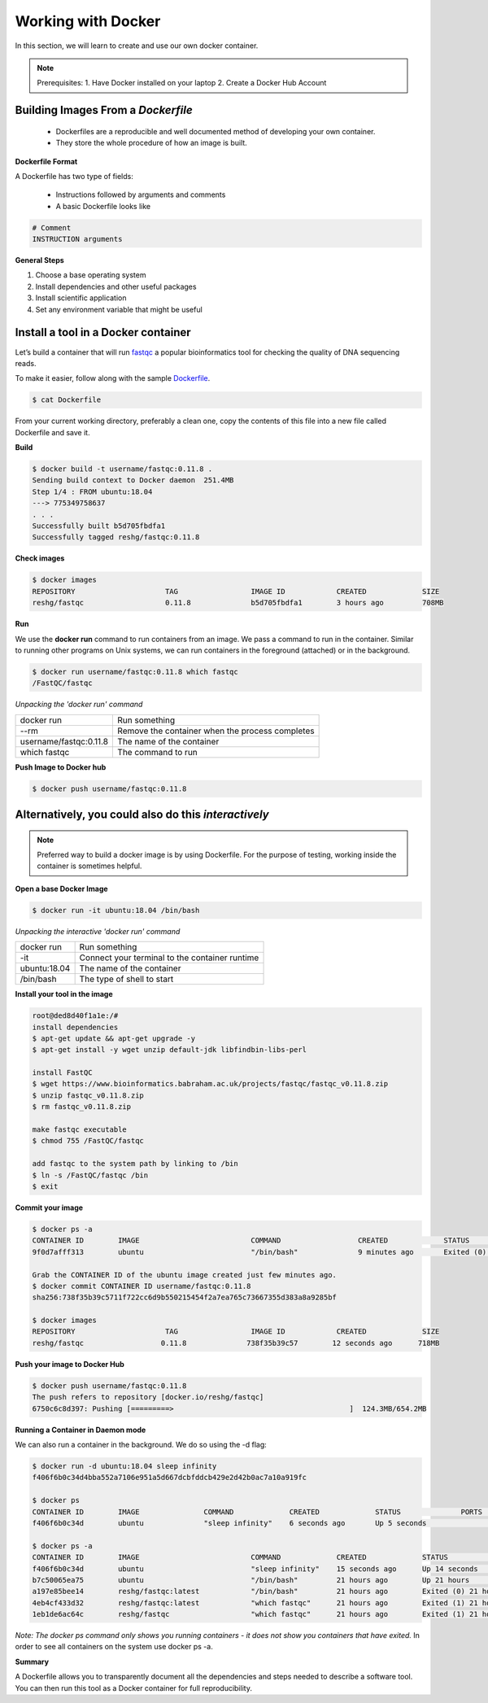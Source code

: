 ===================
Working with Docker
===================

In this section, we will learn to create and use our own docker container.

.. note::
  Prerequisites:
  1. Have Docker installed on your laptop
  2. Create a Docker Hub Account

Building Images From a *Dockerfile*
-----------------------------------

  - Dockerfiles are a reproducible and well documented method of developing your own container.
  - They store the whole procedure of how an image is built.


**Dockerfile Format**

A Dockerfile has two type of fields:

  - Instructions followed by arguments and comments
  - A basic Dockerfile looks like

.. code-block:: dockerfile

   # Comment
   INSTRUCTION arguments


**General Steps**

1. Choose a base operating system
2. Install dependencies and other useful packages
3. Install scientific application
4. Set any environment variable that might be useful

Install a tool in a Docker container
------------------------------------
Let’s build a container that will run `fastqc <https://www.bioinformatics.babraham.ac.uk/projects/fastqc/>`_ a popular bioinformatics
tool for checking the quality of DNA sequencing reads.

To make it easier, follow along with the sample `Dockerfile <https://github.com/TACC/containers_at_tacc/blob/master/docs/containers/fastqc-dev/Dockerfile>`_.

.. code-block:: console

   $ cat Dockerfile


.. code-block:: dockerfile
   :linenos:

   # Choose a base operating system
   FROM ubuntu:18.04

   # Update and install necessary packages
   RUN apt-get update && apt-get upgrade -y \
     && apt-get install -y wget unzip default-jdk libfindbin-libs-perl

   # Install the application
   RUN wget https://www.bioinformatics.babraham.ac.uk/projects/fastqc/fastqc_v0.11.8.zip \
       && unzip fastqc_v0.11.8.zip \
       && rm fastqc_v0.11.8.zip \
       && chmod 755 /FastQC/fastqc

   # Use environment variable to add executable to PATH
   ENV PATH "/FastQC:$PATH"

From your current working directory, preferably a clean one, copy the contents of this file into a new file called
Dockerfile and save it.

**Build**

.. code-block:: console

   $ docker build -t username/fastqc:0.11.8 .
   Sending build context to Docker daemon  251.4MB
   Step 1/4 : FROM ubuntu:18.04
   ---> 775349758637
   . . .
   Successfully built b5d705fbdfa1
   Successfully tagged reshg/fastqc:0.11.8

**Check images**

.. code-block:: console

   $ docker images
   REPOSITORY                     TAG                 IMAGE ID            CREATED             SIZE
   reshg/fastqc                   0.11.8              b5d705fbdfa1        3 hours ago         708MB

**Run**

We use the **docker run** command to run containers from an image. We pass a command to run in the container.
Similar to running other programs on Unix systems, we can run containers in the foreground (attached) or in the background.

.. code-block:: console

   $ docker run username/fastqc:0.11.8 which fastqc
   /FastQC/fastqc

*Unpacking the 'docker run' command*

+-----------------------+----------------------------------------+
| docker run            |  Run something                         |
+-----------------------+----------------------------------------+
| --rm                  |  Remove the container when the process |
|                       |  completes                             |
+-----------------------++---------------------------------------+
| username/fastqc:0.11.8|  The name of the container             |
+-----------------------+----------------------------------------+
| which fastqc          |  The command to run                    |
+-----------------------+----------------------------------------+


**Push Image to Docker hub**

.. code-block:: console

   $ docker push username/fastqc:0.11.8


Alternatively, you could also do this *interactively*
-----------------------------------------------------

.. note:: Preferred way to build a docker image is by using Dockerfile.
   For the purpose of testing, working inside the container is sometimes helpful.


**Open a base Docker Image**

.. code-block:: console

   $ docker run -it ubuntu:18.04 /bin/bash


*Unpacking the interactive 'docker run' command*

+--------------+----------------------------------------+
| docker run   |  Run something                         |
+--------------+----------------------------------------+
| -it          |  Connect your terminal to the          |
|              |  container runtime                     |
+--------------+----------------------------------------+
| ubuntu:18.04 |  The name of the container             |
+--------------+----------------------------------------+
| /bin/bash    |  The type of shell to start            |
+--------------+----------------------------------------+

**Install your tool in the image**

.. code-block:: console

   root@ded8d40f1a1e:/#
   install dependencies
   $ apt-get update && apt-get upgrade -y
   $ apt-get install -y wget unzip default-jdk libfindbin-libs-perl

   install FastQC
   $ wget https://www.bioinformatics.babraham.ac.uk/projects/fastqc/fastqc_v0.11.8.zip
   $ unzip fastqc_v0.11.8.zip
   $ rm fastqc_v0.11.8.zip

   make fastqc executable
   $ chmod 755 /FastQC/fastqc

   add fastqc to the system path by linking to /bin
   $ ln -s /FastQC/fastqc /bin
   $ exit

**Commit your image**

.. code-block:: console

   $ docker ps -a
   CONTAINER ID        IMAGE                          COMMAND                  CREATED             STATUS                      PORTS                    NAMES
   9f0d7afff313        ubuntu                         "/bin/bash"              9 minutes ago       Exited (0) 18 seconds ago                            affectionate_einstein

   Grab the CONTAINER ID of the ubuntu image created just few minutes ago.
   $ docker commit CONTAINER ID username/fastqc:0.11.8
   sha256:738f35b39c5711f722cc6d9b550215454f2a7ea765c73667355d383a8a9285bf

   $ docker images
   REPOSITORY                     TAG                 IMAGE ID            CREATED             SIZE
   reshg/fastqc                  0.11.8              738f35b39c57        12 seconds ago      718MB

**Push your image to Docker Hub**

.. code-block:: console

   $ docker push username/fastqc:0.11.8
   The push refers to repository [docker.io/reshg/fastqc]
   6750c6c8d397: Pushing [=========>                                         ]  124.3MB/654.2MB

**Running a Container in Daemon mode**

We can also run a container in the background. We do so using the -d flag:

.. code-block:: console

   $ docker run -d ubuntu:18.04 sleep infinity
   f406f6b0c34d4bba552a7106e951a5d667dcbfddcb429e2d42b0ac7a10a919fc

   $ docker ps
   CONTAINER ID        IMAGE               COMMAND             CREATED             STATUS              PORTS               NAMES
   f406f6b0c34d        ubuntu              "sleep infinity"    6 seconds ago       Up 5 seconds                            romantic_wilson

   $ docker ps -a
   CONTAINER ID        IMAGE                          COMMAND             CREATED             STATUS                    PORTS               NAMES
   f406f6b0c34d        ubuntu                         "sleep infinity"    15 seconds ago      Up 14 seconds                                 romantic_wilson
   b7c50065ea75        ubuntu                         "/bin/bash"         21 hours ago        Up 21 hours                                   charming_robinson
   a197e85bee14        reshg/fastqc:latest            "/bin/bash"         21 hours ago        Exited (0) 21 hours ago                       reverent_williamson
   4eb4cf433d32        reshg/fastqc:latest            "which fastqc"      21 hours ago        Exited (1) 21 hours ago                       stoic_dhawan
   1eb1de6ac64c        reshg/fastqc                   "which fastqc"      21 hours ago        Exited (1) 21 hours ago                       upbeat_mcnulty

*Note: The docker ps command only shows you running containers - it does not show you containers that have exited.*
In order to see all containers on the system use docker ps -a.

**Summary**

A Dockerfile allows you to transparently document all the dependencies and steps needed to describe a software tool.
You can then run this tool as a Docker container for full reproducibility.
